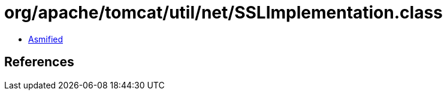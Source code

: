= org/apache/tomcat/util/net/SSLImplementation.class

 - link:SSLImplementation-asmified.java[Asmified]

== References


